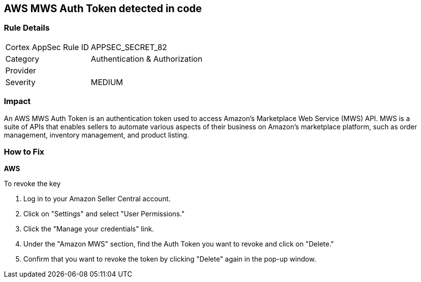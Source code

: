 == AWS MWS Auth Token detected in code


=== Rule Details

[cols="1,2"]
|===
|Cortex AppSec Rule ID |APPSEC_SECRET_82
|Category |Authentication & Authorization
|Provider |
|Severity |MEDIUM
|===




=== Impact
An AWS MWS Auth Token is an authentication token used to access Amazon's Marketplace Web Service (MWS) API. MWS is a suite of APIs that enables sellers to automate various aspects of their business on Amazon's marketplace platform, such as order management, inventory management, and product listing.

=== How to Fix


*AWS* 

To revoke the key

. Log in to your Amazon Seller Central account.
. Click on "Settings" and select "User Permissions."
. Click the "Manage your credentials" link.
. Under the "Amazon MWS" section, find the Auth Token you want to revoke and click on "Delete."
. Confirm that you want to revoke the token by clicking "Delete" again in the pop-up window.
